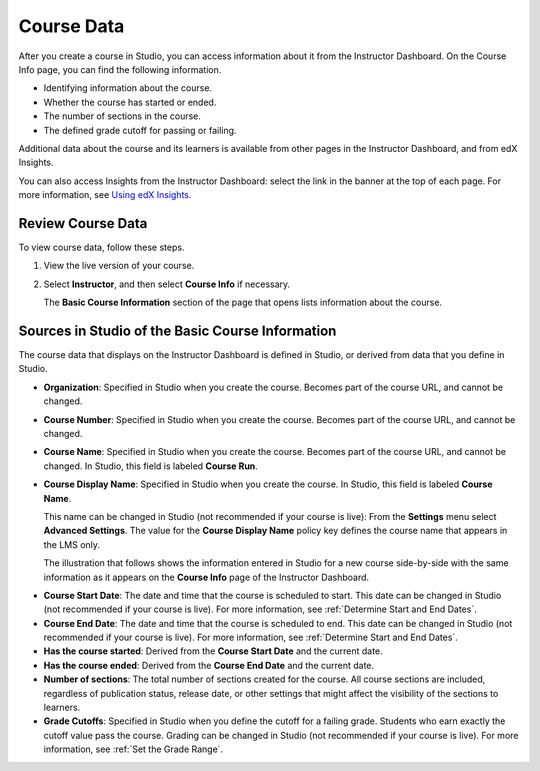 .. _Course Data:

############################
Course Data
############################

After you create a course in Studio, you can access information about it from
the Instructor Dashboard. On the Course Info page, you can find the following
information.

* Identifying information about the course.

* Whether the course has started or ended.

* The number of sections in the course.

* The defined grade cutoff for passing or failing.

Additional data about the course and its learners is available from other pages
in the Instructor Dashboard, and from edX Insights.

You can also access Insights from the Instructor Dashboard: select the link in
the banner at the top of each page. For more information, see `Using edX
Insights`_.

*************************************************
Review Course Data
*************************************************

To view course data, follow these steps.

#. View the live version of your course.

#. Select **Instructor**, and then select **Course Info** if necessary.

   The **Basic Course Information** section of the page that opens lists
   information about the course.

    .. image:: ../../../shared/building_and_running_chapters/Images/Instructor_Dash_Course_Info.png
     :alt: The basic course information section of the Instructor Dashboard.

*************************************************
Sources in Studio of the Basic Course Information
*************************************************

The course data that displays on the Instructor Dashboard is defined in
Studio, or derived from data that you define in Studio.

* **Organization**: Specified in Studio when you create the course. Becomes
  part of the course URL, and cannot be changed.

* **Course Number**: Specified in Studio when you create the course. Becomes
  part of the course URL, and cannot be changed.

* **Course Name**: Specified in Studio when you create the course. Becomes
  part of the course URL, and cannot be changed. In Studio, this field is
  labeled **Course Run**.

* **Course Display Name**: Specified in Studio when you create the course. In
  Studio, this field is labeled **Course Name**. 

  This name can be changed in Studio (not recommended if your course is live):
  From the **Settings** menu select **Advanced Settings**. The value for the
  **Course Display Name** policy key defines the course name that appears in
  the LMS only.

  The illustration that follows shows the information entered in Studio for a
  new course side-by-side with the same information as it appears on the
  **Course Info** page of the Instructor Dashboard.

.. image:: ../../../shared/building_and_running_chapters/Images/Course_Info_Comparison.png
   :alt: The Course Name in Studio and the Course Display Name in the LMS are
       boxed; the Course Run in Studio and the Course Name in the LMS are
       circled.
   :width: 800

* **Course Start Date**: The date and time that the course is scheduled to
  start. This date can be changed in Studio (not recommended if your course is
  live). For more information, see :ref:`Determine Start and End Dates`.

* **Course End Date**: The date and time that the course is scheduled to end.
  This date can be changed in Studio (not recommended if your course is live).
  For more information, see :ref:`Determine Start and End Dates`.

* **Has the course started**: Derived from the **Course Start Date** and the
  current date.

* **Has the course ended**: Derived from the **Course End Date** and the
  current date. 

* **Number of sections**: The total number of sections created for the course.
  All course sections are included, regardless of publication status, release
  date, or other settings that might affect the visibility of the sections to
  learners.

* **Grade Cutoffs**: Specified in Studio when you define the cutoff for a
  failing grade. Students who earn exactly the cutoff value pass the course.
  Grading can be changed in Studio (not recommended if your course is live). For more information, see :ref:`Set the Grade Range`.



.. _Using edX Insights: http://edx-insights.readthedocs.org/en/latest/
